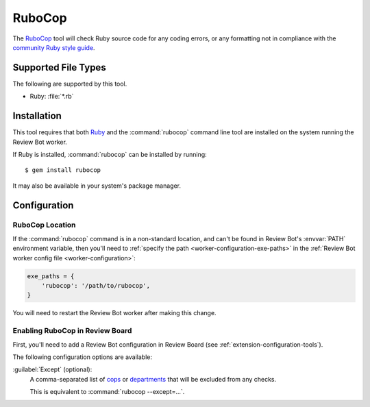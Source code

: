 .. _tool-rubocop:

=======
RuboCop
=======

.. versionadded:: 3.0

The RuboCop_ tool will check Ruby source code for any coding errors, or any
formatting not in compliance with the `community Ruby style guide`_.


.. _RuboCop: https://docs.rubocop.org
.. _community Ruby style guide: https://rubystyle.guide/


Supported File Types
====================

The following are supported by this tool.

* Ruby: :file:`*.rb`


Installation
============

This tool requires that both Ruby_ and the :command:`rubocop` command line
tool are installed on the system running the Review Bot worker.

If Ruby is installed, :command:`rubocop` can be installed by running::

    $ gem install rubocop

It may also be available in your system's package manager.


.. _Ruby: https://www.ruby-lang.org/


Configuration
=============

RuboCop Location
----------------

If the :command:`rubocop` command is in a non-standard location, and can't
be found in Review Bot's :envvar:`PATH` environment variable, then you'll
need to :ref:`specify the path <worker-configuration-exe-paths>` in the
:ref:`Review Bot worker config file <worker-configuration>`:

.. code-block:: python

    exe_paths = {
        'rubocop': '/path/to/rubocop',
    }

You will need to restart the Review Bot worker after making this change.


Enabling RuboCop in Review Board
--------------------------------

First, you'll need to add a Review Bot configuration in Review Board (see
:ref:`extension-configuration-tools`).

The following configuration options are available:

:guilabel:`Except` (optional):
    A comma-separated list of cops_ or departments_ that will be excluded
    from any checks.

    This is equivalent to :command:`rubocop --except=...`.


.. _cops: https://docs.rubocop.org/rubocop/cops.html
.. _departments: https://docs.rubocop.org/rubocop/cops.html#available-cops
